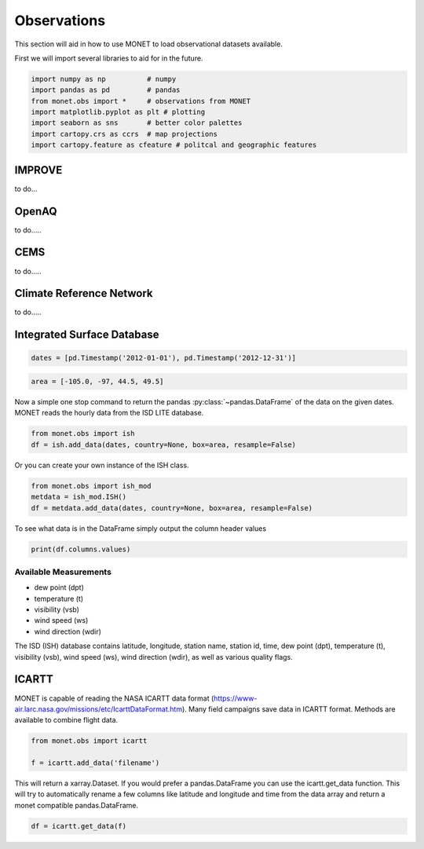 ******************
Observations
******************

This section will aid in how to use MONET to load observational datasets available.

First we will import several libraries to aid for in the future.

.. code::   python

    import numpy as np          # numpy
    import pandas as pd         # pandas
    from monet.obs import *     # observations from MONET
    import matplotlib.pyplot as plt # plotting
    import seaborn as sns       # better color palettes
    import cartopy.crs as ccrs  # map projections
    import cartopy.feature as cfeature # politcal and geographic features


IMPROVE
-------

to do...

OpenAQ
------

to do.....

CEMS
----

to do.....

Climate Reference Network
-------------------------

to do.....

Integrated Surface Database
---------------------------

.. code::   python

    dates = [pd.Timestamp('2012-01-01'), pd.Timestamp('2012-12-31')]

.. code::   python

    area = [-105.0, -97, 44.5, 49.5]

Now a simple one stop command to return the pandas :py:class:`~pandas.DataFrame`
of the data on the given dates.  MONET reads the hourly data from the ISD LITE database.

.. code::   python

    from monet.obs import ish
    df = ish.add_data(dates, country=None, box=area, resample=False)


Or you can create your own instance of the ISH class.

.. code:: python

    from monet.obs import ish_mod
    metdata = ish_mod.ISH()
    df = metdata.add_data(dates, country=None, box=area, resample=False)

To see what data is in the DataFrame simply output the column header values

.. code:: python

    print(df.columns.values)

Available Measurements
^^^^^^^^^^^^^^^^^^^^^^

* dew point (dpt)
* temperature (t)
* visibility (vsb)
* wind speed (ws)
* wind direction (wdir)

The ISD (ISH) database contains latitude, longitude, station name, station id,
time, dew point (dpt), temperature (t), visibility (vsb),
wind speed (ws), wind direction (wdir), as well as various quality flags.

ICARTT
------

MONET is capable of reading the NASA ICARTT data format (https://www-air.larc.nasa.gov/missions/etc/IcarttDataFormat.htm).
Many field campaigns save data in ICARTT format.  Methods are available to combine flight data.

.. code:: python

  from monet.obs import icartt

  f = icartt.add_data('filename')

This will return a xarray.Dataset.  If you would prefer a pandas.DataFrame you
can use the icartt.get_data function.  This will try to automatically rename a
few columns like latitude and longitude and time from the data array and return
a monet compatible pandas.DataFrame.

.. code:: python

  df = icartt.get_data(f)

